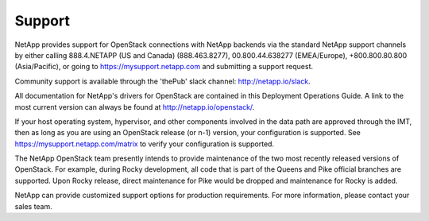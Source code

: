 .. _support:

Support
=======

NetApp provides support for OpenStack connections with NetApp backends via 
the standard NetApp support channels by either calling 888.4.NETAPP (US and 
Canada) (888.463.8277), 00.800.44.638277 (EMEA/Europe), +800.800.80.800 
(Asia/Pacific), or going to https://mysupport.netapp.com and submitting a
support request. 

Community support is available through the 'thePub' slack channel:
http://netapp.io/slack.

All documentation for NetApp's drivers for OpenStack are contained in this 
Deployment Operations Guide.  A link to the most current version can always
be found at http://netapp.io/openstack/.

If your host operating system, hypervisor, and other components involved
in the data path are approved through the IMT, then as long as you are 
using an OpenStack release (or n-1) version, your configuration is supported.
See https://mysupport.netapp.com/matrix to verify your configuration is 
supported.

The NetApp OpenStack team presently intends to provide maintenance of
the two most recently released versions of OpenStack. For example,
during Rocky development, all code that is part of the Queens and
Pike official branches are supported. Upon Rocky release, direct
maintenance for Pike would be dropped and maintenance for Rocky is
added.

NetApp can provide customized support options for production
requirements. For more information, please contact your sales team.
